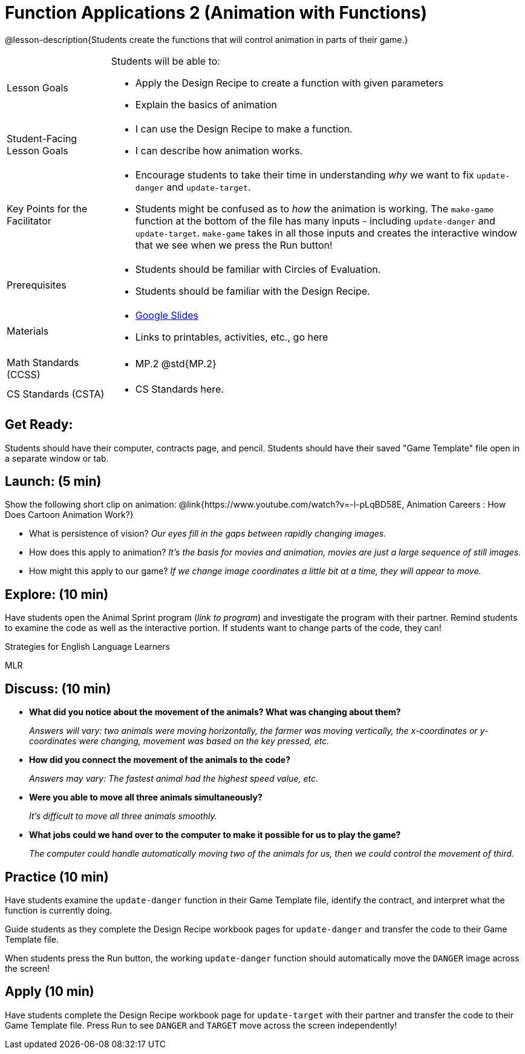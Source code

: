 = Function Applications 2 (Animation with Functions)

@lesson-description{Students create the functions that will control animation in parts of their game.}


[.left-header,cols="20a,80a", stripes=none]
|===
|Lesson Goals
|Students will be able to:

* Apply the Design Recipe to create a function with given parameters
* Explain the basics of animation

|Student-Facing Lesson Goals
|
* I can use the Design Recipe to make a function.
* I can describe how animation works.

|Key Points for the Facilitator
|
* Encourage students to take their time in understanding _why_ we want to fix `update-danger` and `update-target`.  
* Students might be confused as to _how_ the animation is working.  The `make-game` function at the bottom of the file has many inputs - including `update-danger` and `update-target`.  `make-game` takes in all those inputs and creates the interactive window that we see when we press the Run button!  

|Prerequisites
|
* Students should be familiar with Circles of Evaluation.
* Students should be familiar with the Design Recipe.

|Materials
|
* https://docs.google.com/presentation/d/1s0pJgX0YEjM70wLPtJVAKikK3jv8AfNwZ30fxVBANhY/view[Google Slides]
* Links to printables, activities, etc., go here
|===

[.left-header,cols="20a,80a", stripes=none]
|===
|Math Standards (CCSS)
|
* MP.2 @std{MP.2} 


|CS Standards (CSTA)
|
* CS Standards here.
|===


== Get Ready:

Students should have their computer, contracts page, and pencil.  Students should have their saved "Game Template" file open in a separate window or tab.

== Launch: (5 min)

Show the following short clip on animation: @link{https://www.youtube.com/watch?v=-l-pLqBD58E, Animation Careers : How Does Cartoon Animation Work?}

* What is persistence of vision?  _Our eyes fill in the gaps between rapidly changing images._
* How does this apply to animation? _It's the basis for movies and animation, movies are just a large sequence of still images._
* How might this apply to our game? _If we change image coordinates a little bit at a time, they will appear to move._

== Explore: (10 min)

Have students open the Animal Sprint program (_link to program_) and investigate the program with their partner.  Remind students to examine the code as well as the interactive portion.  If students want to change parts of the code, they can!

[.strategy-box]
.Strategies for English Language Learners
****
MLR
****

== Discuss: (10 min)

* *What did you notice about the movement of the animals?  What was changing about them?* 
+
_Answers will vary: two animals were moving horizontally, the farmer was moving vertically, the x-coordinates or y-coordinates were changing, movement was based on the key pressed, etc._
* *How did you connect the movement of the animals to the code?* 
+
_Answers may vary: The fastest animal had the highest speed value, etc._
* *Were you able to move all three animals simultaneously?*
+
_It's difficult to move all three animals smoothly._
* *What jobs could we hand over to the computer to make it possible for us to play the game?* 
+
_The computer could handle automatically moving two of the animals for us, then we could control the movement of third._

== Practice (10 min)

Have students examine the `update-danger` function in their Game Template file, identify the contract, and interpret what the function is currently doing.  

Guide students as they complete the Design Recipe workbook pages for `update-danger` and transfer the code to their Game Template file.  

When students press the Run button, the working `update-danger` function should automatically move the `DANGER` image across the screen!

== Apply (10 min)

Have students complete the Design Recipe workbook page for `update-target` with their partner and transfer the code to their Game Template file.  Press Run to see `DANGER` and `TARGET` move across the screen independently!


